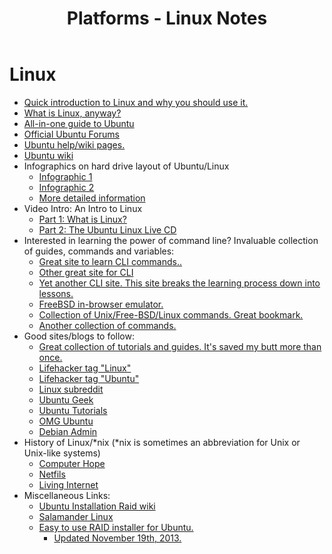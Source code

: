 #+TITLE: Platforms - Linux Notes

* Linux
- [[http://www.makeuseof.com/tag/whats-this-linux-thing-and-why-should-i-try-it/][Quick introduction to Linux and why you should use it.]]
- [[http://beginlinux.wordpress.com/2009/03/25/what-is-linux-anyway/][What is Linux, anyway?]]
- [[http://www.ubuntupocketguide.com/][All-in-one guide to Ubuntu]]
- [[http://www.ubuntuforums.org][Official Ubuntu Forums]]
- [[https://help.ubuntu.com/][Ubuntu help/wiki pages.]]
- [[https://wiki.ubuntu.com/][Ubuntu wiki]]
- Infographics on hard drive layout of Ubuntu/Linux
    - [[http://imgur.com/EU6ga.jpg][Infographic 1]]
    - [[http://imgur.com/S5Ds2.jpg][Infographic 2]]
    - [[http://www.ibm.com/developerworks/linux/library/l-lpic1-v3-102-1/index.html][More detailed information]]
- Video Intro: An Intro to Linux
    - [[https://www.youtube.com/watch?v=n0hM-5gSG3Y][Part 1: What is Linux?]]
    - [[https://www.youtube.com/watch?v=AqUfN5-7VQk][Part 2: The Ubuntu Linux Live CD]]
- Interested in learning the power of command line? Invaluable collection of guides, commands and variables:
    - [[http://gd.tuwien.ac.at/linuxcommand.org/][Great site to learn CLI commands..]]
    - [[http://www.tuxfiles.org/linuxhelp/cli.html][Other great site for CLI]]
    - [[http://www.ee.surrey.ac.uk/Teaching/Unix/][Yet another CLI site. This site breaks the learning process down into lessons.]]
    - [[http://cb.vu/][FreeBSD in-browser emulator.]]
    - [[http://cb.vu/unixtoolbox.xhtml][Collection of Unix/Free-BSD/Linux commands. Great bookmark.]]
    - [[http://ss64.com/bash/][Another collection of commands.]] 
- Good sites/blogs to follow:
    - [[http://www.cyberciti.biz/faq/][Great collection of tutorials and guides. It's saved my butt more than once.]]
    - [[http://lifehacker.com/tag/linux/][Lifehacker tag "Linux"]]
    - [[http://lifehacker.com/tag/ubuntu/][Lifehacker tag "Ubuntu"]]
    - [[http://www.reddit.com/r/linux][Linux subreddit]]
    - [[http://www.ubuntugeek.com][Ubuntu Geek]]
    - [[http://ubuntu-tutorials.com/][Ubuntu Tutorials]]
    - [[http://omgubuntu.co.uk/][OMG Ubuntu]]
    - [[http://www.debianadmin.com][Debian Admin]]
- History of Linux/*nix (*nix is sometimes an abbreviation for Unix or Unix-like
  systems)
    - [[http://www.computerhope.com/history/unix.htm][Computer Hope]]
    - [[https://netfiles.uiuc.edu/rhasan/linux/][Netfils]]
    - [[http://www.livinginternet.com/i/iw_unix_gnulinux.htm][Living Internet]]
- Miscellaneous Links: 
    - [[https://help.ubuntu.com/community/Installation/SoftwareRAID][Ubuntu Installation Raid wiki]] 
    - [[http://salamander-linux.com/][Salamander Linux]]
    - [[http://www.reddit.com/r/linux/comments/bbatu/installing_ubuntu_with_raid_seems_too_complex_so/][Easy to use RAID installer for Ubuntu.]]
        - [[https://www.reddit.com/r/Ubuntu/comments/bbnkp/ive_tinkered_in_ubuntu_before_but_its_the_primary/c0lzpwk][Updated November 19th, 2013.]] 

